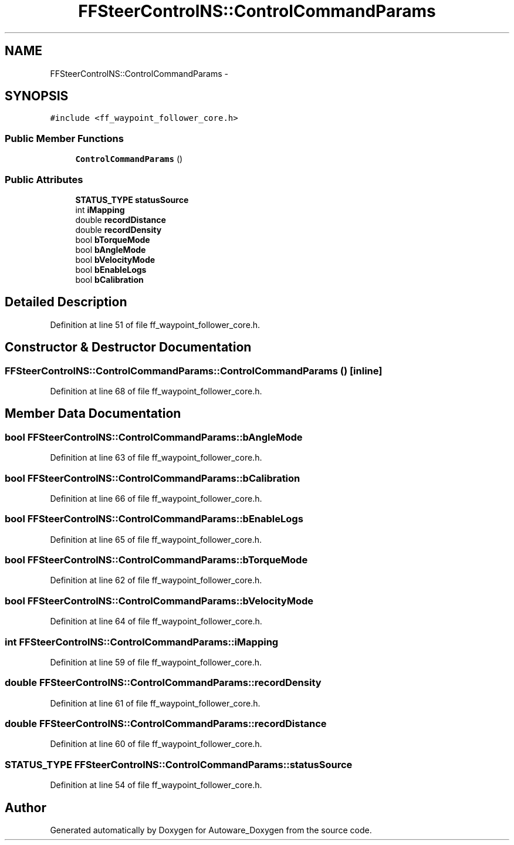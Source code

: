 .TH "FFSteerControlNS::ControlCommandParams" 3 "Fri May 22 2020" "Autoware_Doxygen" \" -*- nroff -*-
.ad l
.nh
.SH NAME
FFSteerControlNS::ControlCommandParams \- 
.SH SYNOPSIS
.br
.PP
.PP
\fC#include <ff_waypoint_follower_core\&.h>\fP
.SS "Public Member Functions"

.in +1c
.ti -1c
.RI "\fBControlCommandParams\fP ()"
.br
.in -1c
.SS "Public Attributes"

.in +1c
.ti -1c
.RI "\fBSTATUS_TYPE\fP \fBstatusSource\fP"
.br
.ti -1c
.RI "int \fBiMapping\fP"
.br
.ti -1c
.RI "double \fBrecordDistance\fP"
.br
.ti -1c
.RI "double \fBrecordDensity\fP"
.br
.ti -1c
.RI "bool \fBbTorqueMode\fP"
.br
.ti -1c
.RI "bool \fBbAngleMode\fP"
.br
.ti -1c
.RI "bool \fBbVelocityMode\fP"
.br
.ti -1c
.RI "bool \fBbEnableLogs\fP"
.br
.ti -1c
.RI "bool \fBbCalibration\fP"
.br
.in -1c
.SH "Detailed Description"
.PP 
Definition at line 51 of file ff_waypoint_follower_core\&.h\&.
.SH "Constructor & Destructor Documentation"
.PP 
.SS "FFSteerControlNS::ControlCommandParams::ControlCommandParams ()\fC [inline]\fP"

.PP
Definition at line 68 of file ff_waypoint_follower_core\&.h\&.
.SH "Member Data Documentation"
.PP 
.SS "bool FFSteerControlNS::ControlCommandParams::bAngleMode"

.PP
Definition at line 63 of file ff_waypoint_follower_core\&.h\&.
.SS "bool FFSteerControlNS::ControlCommandParams::bCalibration"

.PP
Definition at line 66 of file ff_waypoint_follower_core\&.h\&.
.SS "bool FFSteerControlNS::ControlCommandParams::bEnableLogs"

.PP
Definition at line 65 of file ff_waypoint_follower_core\&.h\&.
.SS "bool FFSteerControlNS::ControlCommandParams::bTorqueMode"

.PP
Definition at line 62 of file ff_waypoint_follower_core\&.h\&.
.SS "bool FFSteerControlNS::ControlCommandParams::bVelocityMode"

.PP
Definition at line 64 of file ff_waypoint_follower_core\&.h\&.
.SS "int FFSteerControlNS::ControlCommandParams::iMapping"

.PP
Definition at line 59 of file ff_waypoint_follower_core\&.h\&.
.SS "double FFSteerControlNS::ControlCommandParams::recordDensity"

.PP
Definition at line 61 of file ff_waypoint_follower_core\&.h\&.
.SS "double FFSteerControlNS::ControlCommandParams::recordDistance"

.PP
Definition at line 60 of file ff_waypoint_follower_core\&.h\&.
.SS "\fBSTATUS_TYPE\fP FFSteerControlNS::ControlCommandParams::statusSource"

.PP
Definition at line 54 of file ff_waypoint_follower_core\&.h\&.

.SH "Author"
.PP 
Generated automatically by Doxygen for Autoware_Doxygen from the source code\&.
